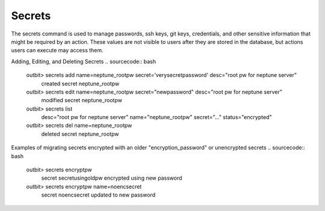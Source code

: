 Secrets
==================

The secrets command is used to manage passwords, ssh keys, git keys, credentials, and other sensitive information that might be required by an action.  These values are not visible to users after they are stored in the database, but actions users can execute may access them.

Adding, Editing, and Deleting Secrets
.. sourcecode:: bash

    outbit> secrets add name=neptune_rootpw secret='verysecretpassword' desc="root pw for neptune server"
      created secret neptune_rootpw
    outbit> secrets edit name=neptune_rootpw secret="newpassword" desc="root pw for neptune server"
      modified secret neptune_rootpw
    outbit> secrets list
      desc="root pw for neptune server"   name="neptune_rootpw"   secret="..." status="encrypted"
    outbit> secrets del name=neptune_rootpw
      deleted secret neptune_rootpw

Examples of migrating secrets encrypted with an older "encryption_password" or unencrypted secrets
.. sourcecode:: bash
    outbit> secrets encryptpw
      secret secretusingoldpw encrypted using new password
    outbit> secrets encryptpw name=noencsecret
      secret noencsecret updated to new password
